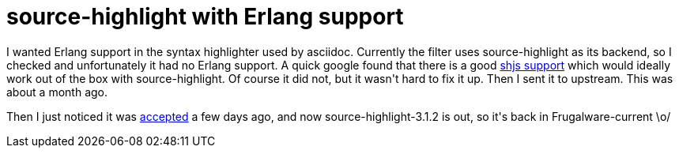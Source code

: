 = source-highlight with Erlang support

:slug: source-highlight-with-erlang-support
:category: hacking
:tags: en
:date: 2009-12-26T13:22:44Z
++++
<p>I wanted Erlang support in the syntax highlighter used by asciidoc. Currently the filter uses source-highlight as its backend, so I checked and unfortunately it had no Erlang support. A quick google found that there is a good <a href="http://caolanmcmahon.com/erlang_syntax_highlighting">shjs support</a> which would ideally work out of the box with source-highlight. Of course it did not, but it wasn't hard to fix it up. Then I sent it to upstream. This was about a month ago.</p><p>Then I just noticed it was <a href="http://git.savannah.gnu.org/cgit/src-highlite.git/diff/?id=ed7a5b7bb495c8d460013454558fe687ba6a975c">accepted</a> a few days ago, and now source-highlight-3.1.2 is out, so it's back in Frugalware-current \o/</p>
++++
